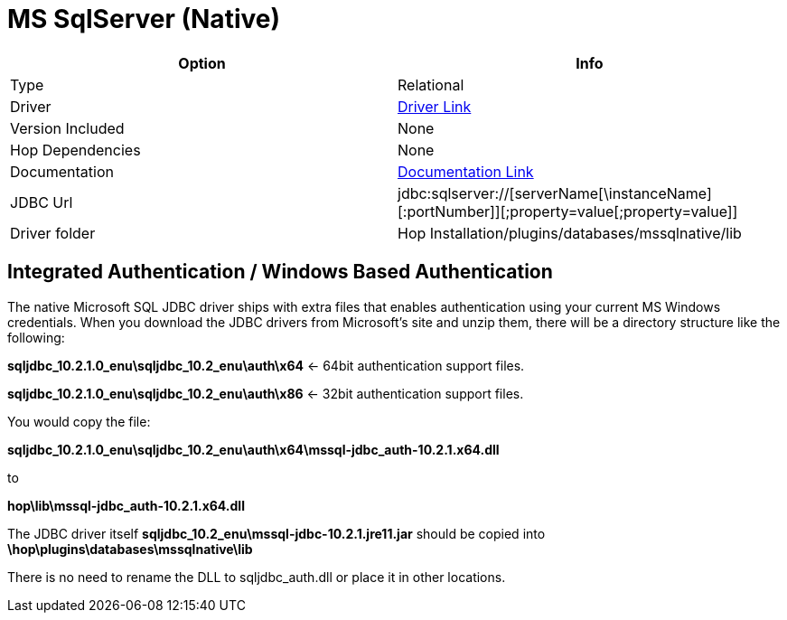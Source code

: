 ////
Licensed to the Apache Software Foundation (ASF) under one
or more contributor license agreements.  See the NOTICE file
distributed with this work for additional information
regarding copyright ownership.  The ASF licenses this file
to you under the Apache License, Version 2.0 (the
"License"); you may not use this file except in compliance
with the License.  You may obtain a copy of the License at
  http://www.apache.org/licenses/LICENSE-2.0
Unless required by applicable law or agreed to in writing,
software distributed under the License is distributed on an
"AS IS" BASIS, WITHOUT WARRANTIES OR CONDITIONS OF ANY
KIND, either express or implied.  See the License for the
specific language governing permissions and limitations
under the License.
////
[[database-plugins-mssqlnqtive]]
:documentationPath: /database/databases/
:language: en_US

= MS SqlServer (Native)

[cols="2*",options="header"]
|===
| Option | Info
|Type | Relational
|Driver | https://docs.microsoft.com/en-us/sql/connect/jdbc/download-microsoft-jdbc-driver-for-sql-server?view=sql-server-ver15[Driver Link]
|Version Included | None
|Hop Dependencies | None
|Documentation | https://docs.microsoft.com/en-us/sql/connect/jdbc/setting-the-connection-properties?view=sql-server-ver15[Documentation Link]
|JDBC Url | jdbc:sqlserver://[serverName[\instanceName][:portNumber]][;property=value[;property=value]]
|Driver folder | Hop Installation/plugins/databases/mssqlnative/lib
|===

== Integrated Authentication / Windows Based Authentication

The native Microsoft SQL JDBC driver ships with extra files that enables authentication using your current MS Windows credentials.
When you download the JDBC drivers from Microsoft's site and unzip them, there will be a directory structure like the following:

*sqljdbc_10.2.1.0_enu\sqljdbc_10.2_enu\auth\x64*  <- 64bit authentication support files.

*sqljdbc_10.2.1.0_enu\sqljdbc_10.2_enu\auth\x86*  <- 32bit authentication support files.

You would copy the file:

*sqljdbc_10.2.1.0_enu\sqljdbc_10.2_enu\auth\x64\mssql-jdbc_auth-10.2.1.x64.dll*

to

*hop\lib\mssql-jdbc_auth-10.2.1.x64.dll*

The JDBC driver itself *sqljdbc_10.2_enu\mssql-jdbc-10.2.1.jre11.jar* should be copied into
*\hop\plugins\databases\mssqlnative\lib*


There is no need to rename the DLL to sqljdbc_auth.dll or place it in other locations.
